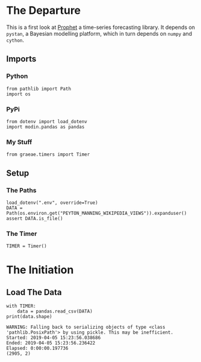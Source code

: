 #+BEGIN_COMMENT
.. title: Getting Started With Prophet
.. slug: getting-started-with-prophet
.. date: 2019-04-05 14:53:40 UTC-07:00
.. tags: prophet,tutorial,timeseries
.. category: Prophet
.. link: 
.. description: A first look at Prophet.
.. type: text
.. status:
.. updated: 
#+END_COMMENT
#+OPTIONS: H:5
#+TOC: headlines 2
#+BEGIN_SRC ipython :session prophet :results none :exports none
%load_ext autoreload
%autoreload 2
#+END_SRC
* The Departure
  This is a first look at [[https://facebook.github.io/prophet/][Prophet]] a time-series forecasting library. It depends on =pystan=, a Bayesian modelling platform, which in turn depends on =numpy= and =cython=.
** Imports
*** Python
#+BEGIN_SRC ipython :session prophet :results none
from pathlib import Path
import os
#+END_SRC
*** PyPi
#+BEGIN_SRC ipython :session prophet :results none
from dotenv import load_dotenv
import modin.pandas as pandas
#+END_SRC
*** My Stuff
#+BEGIN_SRC ipython :session prophet :results none
from graeae.timers import Timer
#+END_SRC
** Setup
*** The Paths
#+BEGIN_SRC ipython :session prophet :results none
load_dotenv(".env", override=True)
DATA = Path(os.environ.get("PEYTON_MANNING_WIKIPEDIA_VIEWS")).expanduser()
assert DATA.is_file()
#+END_SRC
*** The Timer
#+BEGIN_SRC ipython :session prophet :results none
TIMER = Timer()
#+END_SRC
* The Initiation
** Load The Data
#+BEGIN_SRC ipython :session prophet :results output :exports both
with TIMER:
    data = pandas.read_csv(DATA)
print(data.shape)
#+END_SRC

#+RESULTS:
: WARNING: Falling back to serializing objects of type <class 'pathlib.PosixPath'> by using pickle. This may be inefficient.
: Started: 2019-04-05 15:23:56.038686
: Ended: 2019-04-05 15:23:56.236422
: Elapsed: 0:00:00.197736
: (2905, 2)
